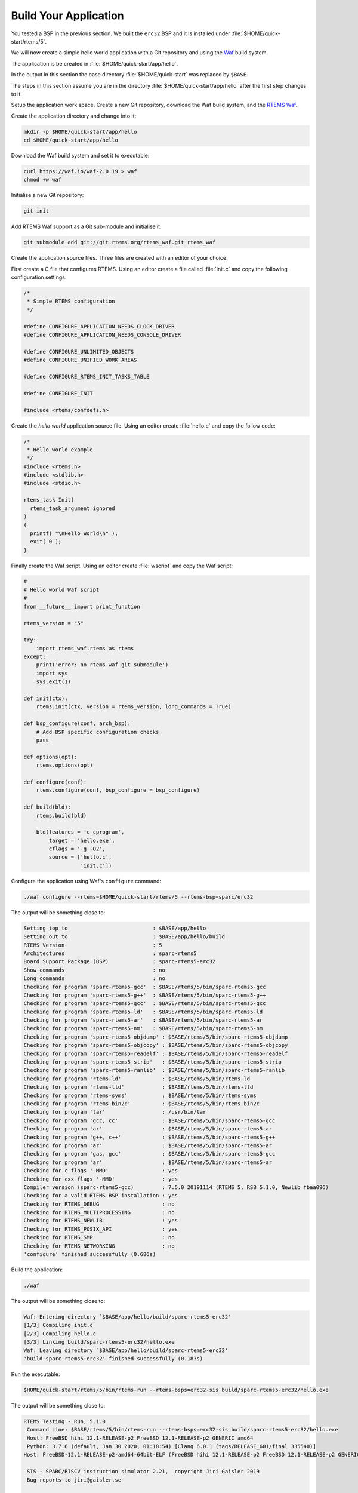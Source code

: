 .. SPDX-License-Identifier: CC-BY-SA-4.0

.. Copyright (C) 2020 Chris Johns

.. _QuickStartAPP:

Build Your Application
======================

You tested a BSP in the previous section.  We built the ``erc32`` BSP
and it is installed under :file:`$HOME/quick-start/rtems/5`.

We will now create a simple hello world application with a Git
repository and using the `Waf <https://waf.io>`_ build system.

The application is be created in :file:`$HOME/quick-start/app/hello`.

In the output in this section the base directory :file:`$HOME/quick-start` was
replaced by ``$BASE``.

The steps in this section assume you are in the directory
:file:`$HOME/quick-start/app/hello` after the first step changes to
it.

Setup the application work space. Create a new Git repository, download
the Waf build system, and the `RTEMS Waf
<https://git.rtems.org/rtems_waf.git/tree/README>`_.

Create the application directory and change into it:

.. code-block:: none

    mkdir -p $HOME/quick-start/app/hello
    cd $HOME/quick-start/app/hello

Download the Waf build system and set it to executable:

.. code-block:: none

    curl https://waf.io/waf-2.0.19 > waf
    chmod +w waf

Initialise a new Git repository:

.. code-block:: none

    git init

Add RTEMS Waf support as a Git sub-module and initialise it:

.. code-block:: none

    git submodule add git://git.rtems.org/rtems_waf.git rtems_waf

Create the application source files. Three files are created with an
editor of your choice.

First create a C file that configures RTEMS. Using an editor create a
file called :file:`init.c` and copy the following configuration
settings:

.. code-block:: c

    /*
     * Simple RTEMS configuration
     */

    #define CONFIGURE_APPLICATION_NEEDS_CLOCK_DRIVER
    #define CONFIGURE_APPLICATION_NEEDS_CONSOLE_DRIVER

    #define CONFIGURE_UNLIMITED_OBJECTS
    #define CONFIGURE_UNIFIED_WORK_AREAS

    #define CONFIGURE_RTEMS_INIT_TASKS_TABLE

    #define CONFIGURE_INIT

    #include <rtems/confdefs.h>

Create the *hello world* application source file. Using an editor
create :file:`hello.c` and copy the follow code:

.. code-block:: c

    /*
     * Hello world example
     */
    #include <rtems.h>
    #include <stdlib.h>
    #include <stdio.h>

    rtems_task Init(
      rtems_task_argument ignored
    )
    {
      printf( "\nHello World\n" );
      exit( 0 );
    }

Finally create the Waf script. Using an editor create :file:`wscript`
and copy the Waf script:

.. code-block:: python

    #
    # Hello world Waf script
    #
    from __future__ import print_function

    rtems_version = "5"

    try:
        import rtems_waf.rtems as rtems
    except:
        print('error: no rtems_waf git submodule')
        import sys
        sys.exit(1)

    def init(ctx):
        rtems.init(ctx, version = rtems_version, long_commands = True)

    def bsp_configure(conf, arch_bsp):
        # Add BSP specific configuration checks
        pass

    def options(opt):
        rtems.options(opt)

    def configure(conf):
        rtems.configure(conf, bsp_configure = bsp_configure)

    def build(bld):
        rtems.build(bld)

        bld(features = 'c cprogram',
            target = 'hello.exe',
            cflags = '-g -O2',
            source = ['hello.c',
                      'init.c'])

Configure the application using Waf's ``configure`` command:

.. code-block:: none

    ./waf configure --rtems=$HOME/quick-start/rtems/5 --rtems-bsp=sparc/erc32

The output will be something close to:

.. code-block:: none

     Setting top to                           : $BASE/app/hello
     Setting out to                           : $BASE/app/hello/build
     RTEMS Version                            : 5
     Architectures                            : sparc-rtems5
     Board Support Package (BSP)              : sparc-rtems5-erc32
     Show commands                            : no
     Long commands                            : no
     Checking for program 'sparc-rtems5-gcc'  : $BASE/rtems/5/bin/sparc-rtems5-gcc
     Checking for program 'sparc-rtems5-g++'  : $BASE/rtems/5/bin/sparc-rtems5-g++
     Checking for program 'sparc-rtems5-gcc'  : $BASE/rtems/5/bin/sparc-rtems5-gcc
     Checking for program 'sparc-rtems5-ld'   : $BASE/rtems/5/bin/sparc-rtems5-ld
     Checking for program 'sparc-rtems5-ar'   : $BASE/rtems/5/bin/sparc-rtems5-ar
     Checking for program 'sparc-rtems5-nm'   : $BASE/rtems/5/bin/sparc-rtems5-nm
     Checking for program 'sparc-rtems5-objdump' : $BASE/rtems/5/bin/sparc-rtems5-objdump
     Checking for program 'sparc-rtems5-objcopy' : $BASE/rtems/5/bin/sparc-rtems5-objcopy
     Checking for program 'sparc-rtems5-readelf' : $BASE/rtems/5/bin/sparc-rtems5-readelf
     Checking for program 'sparc-rtems5-strip'   : $BASE/rtems/5/bin/sparc-rtems5-strip
     Checking for program 'sparc-rtems5-ranlib'  : $BASE/rtems/5/bin/sparc-rtems5-ranlib
     Checking for program 'rtems-ld'             : $BASE/rtems/5/bin/rtems-ld
     Checking for program 'rtems-tld'            : $BASE/rtems/5/bin/rtems-tld
     Checking for program 'rtems-syms'           : $BASE/rtems/5/bin/rtems-syms
     Checking for program 'rtems-bin2c'          : $BASE/rtems/5/bin/rtems-bin2c
     Checking for program 'tar'                  : /usr/bin/tar
     Checking for program 'gcc, cc'              : $BASE/rtems/5/bin/sparc-rtems5-gcc
     Checking for program 'ar'                   : $BASE/rtems/5/bin/sparc-rtems5-ar
     Checking for program 'g++, c++'             : $BASE/rtems/5/bin/sparc-rtems5-g++
     Checking for program 'ar'                   : $BASE/rtems/5/bin/sparc-rtems5-ar
     Checking for program 'gas, gcc'             : $BASE/rtems/5/bin/sparc-rtems5-gcc
     Checking for program 'ar'                   : $BASE/rtems/5/bin/sparc-rtems5-ar
     Checking for c flags '-MMD'                 : yes
     Checking for cxx flags '-MMD'               : yes
     Compiler version (sparc-rtems5-gcc)         : 7.5.0 20191114 (RTEMS 5, RSB 5.1.0, Newlib fbaa096)
     Checking for a valid RTEMS BSP installation : yes
     Checking for RTEMS_DEBUG                    : no
     Checking for RTEMS_MULTIPROCESSING          : no
     Checking for RTEMS_NEWLIB                   : yes
     Checking for RTEMS_POSIX_API                : yes
     Checking for RTEMS_SMP                      : no
     Checking for RTEMS_NETWORKING               : no
     'configure' finished successfully (0.686s)

Build the application:

.. code-block:: none

    ./waf

The output will be something close to:

.. code-block:: none

    Waf: Entering directory `$BASE/app/hello/build/sparc-rtems5-erc32'
    [1/3] Compiling init.c
    [2/3] Compiling hello.c
    [3/3] Linking build/sparc-rtems5-erc32/hello.exe
    Waf: Leaving directory `$BASE/app/hello/build/sparc-rtems5-erc32'
    'build-sparc-rtems5-erc32' finished successfully (0.183s)

Run the executable:

.. code-block:: none

    $HOME/quick-start/rtems/5/bin/rtems-run --rtems-bsps=erc32-sis build/sparc-rtems5-erc32/hello.exe

The output will be something close to:

.. code-block:: none

    RTEMS Testing - Run, 5.1.0
     Command Line: $BASE/rtems/5/bin/rtems-run --rtems-bsps=erc32-sis build/sparc-rtems5-erc32/hello.exe
     Host: FreeBSD hihi 12.1-RELEASE-p2 FreeBSD 12.1-RELEASE-p2 GENERIC amd64
     Python: 3.7.6 (default, Jan 30 2020, 01:18:54) [Clang 6.0.1 (tags/RELEASE_601/final 335540)]
    Host: FreeBSD-12.1-RELEASE-p2-amd64-64bit-ELF (FreeBSD hihi 12.1-RELEASE-p2 FreeBSD 12.1-RELEASE-p2 GENERIC amd64 amd64)

     SIS - SPARC/RISCV instruction simulator 2.21,  copyright Jiri Gaisler 2019
     Bug-reports to jiri@gaisler.se

     ERC32 emulation enabled

     Loaded build/sparc-rtems5-erc32/hello.exe, entry 0x02000000

    Hello World

    *** FATAL ***
    fatal source: 5 (RTEMS_FATAL_SOURCE_EXIT)
    fatal code: 0 (0x00000000)
    RTEMS version: 5.1.0
    RTEMS tools: 7.5.0 20191114 (RTEMS 5, RSB 5.1.0, Newlib fbaa096)
    executing thread ID: 0x08a010001
    executing thread name: UI1
    cpu 0 in error mode (tt = 0x101)
       107883  0200b6c0:  91d02000   ta  0x0
    Run time     : 0:00:01.011474

Commit the application to the repository:

.. code-block:: none

    git add init.c hello.c wscript
    git commit -m "My first RTEMS application."
